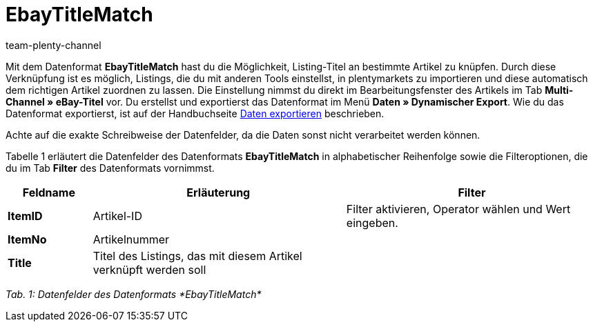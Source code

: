 = EbayTitleMatch
:keywords:
:description: Datenformat EbayTitleMatch
:page-index: false
:id: TPDUGM1
:author: team-plenty-channel

Mit dem Datenformat *EbayTitleMatch* hast du die Möglichkeit, Listing-Titel an bestimmte Artikel zu knüpfen. Durch diese Verknüpfung ist es möglich, Listings, die du mit anderen Tools einstellst, in plentymarkets zu importieren und diese automatisch dem richtigen Artikel zuordnen zu lassen. Die Einstellung nimmst du direkt im Bearbeitungsfenster des Artikels im Tab *Multi-Channel » eBay-Titel* vor. Du erstellst und exportierst das Datenformat im Menü *Daten » Dynamischer Export*. Wie du das Datenformat exportierst, ist auf der Handbuchseite xref:daten:daten-exportieren.adoc#[Daten exportieren] beschrieben.

Achte auf die exakte Schreibweise der Datenfelder, da die Daten sonst nicht verarbeitet werden können.

Tabelle 1 erläutert die Datenfelder des Datenformats *EbayTitleMatch* in alphabetischer Reihenfolge sowie die Filteroptionen, die du im Tab *Filter* des Datenformats vornimmst.

[cols="1,3,3"]
|====
|Feldname |Erläuterung |Filter

| *ItemID*
|Artikel-ID
|Filter aktivieren, Operator wählen und Wert eingeben.

| *ItemNo*
|Artikelnummer
|

| *Title*
|Titel des Listings, das mit diesem Artikel verknüpft werden soll
|
|====

__Tab. 1: Datenfelder des Datenformats *EbayTitleMatch*__
